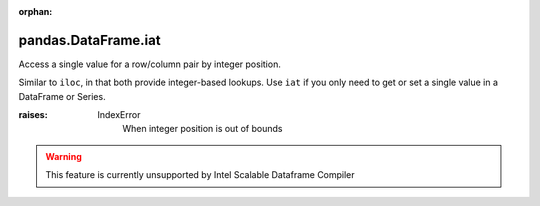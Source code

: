 .. _pandas.DataFrame.iat:

:orphan:

pandas.DataFrame.iat
********************

Access a single value for a row/column pair by integer position.

Similar to ``iloc``, in that both provide integer-based lookups. Use
``iat`` if you only need to get or set a single value in a DataFrame
or Series.

:raises:
    IndexError
        When integer position is out of bounds



.. warning::
    This feature is currently unsupported by Intel Scalable Dataframe Compiler

